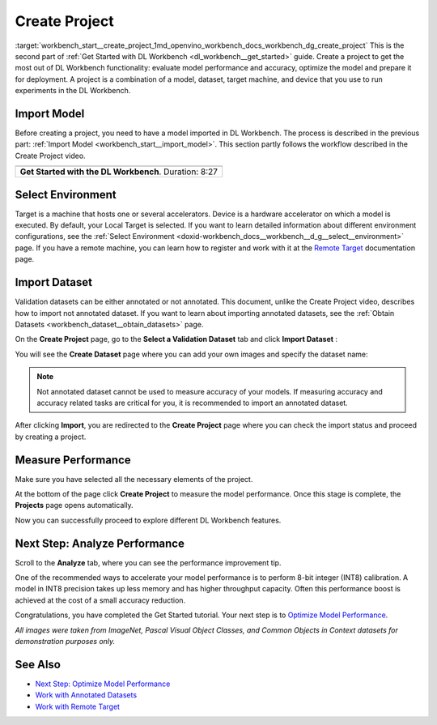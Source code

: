 .. index:: pair: page; Create Project
.. _workbench_start__create_project:

.. meta::
   :description: Guide to creating projects in OpenVINO Deep Learning Workbench. Projects 
                 are combination of a model, dataset, target machine, and device used to run experiments 
                 in the Deep Learning Workbench.
   :keywords: OpenVINO, Deep Learning Workbench, DL Workbench, create project, import model,
              environment selection, dataset import, analyze performance, performance measure


Create Project
==============

:target:`workbench_start__create_project_1md_openvino_workbench_docs_workbench_dg_create_project` This 
is the second part of :ref:`Get Started with DL Workbench <dl_workbench__get_started>` guide. Create a project to get the 
most out of DL Workbench functionality: evaluate model performance and accuracy, optimize the model and prepare it for 
deployment. A project is a combination of a model, dataset, target machine, and device that you use to run experiments 
in the DL Workbench.

Import Model
~~~~~~~~~~~~

Before creating a project, you need to have a model imported in DL Workbench. The process is described in the previous 
part: :ref:`Import Model <workbench_start__import_model>`. This section partly follows the workflow 
described in the Create Project video.

.. list-table::

   * - .. raw:: html

           <iframe  allowfullscreen mozallowfullscreen msallowfullscreen oallowfullscreen webkitallowfullscreen height="315" width="560"
           src="https://www.youtube.com/embed/gzUFYxomjn8">
           </iframe>
   * - **Get Started with the DL Workbench**. Duration: 8:27

Select Environment
~~~~~~~~~~~~~~~~~~

Target is a machine that hosts one or several accelerators. Device is a hardware accelerator on which a model is executed. 
By default, your Local Target is selected. If you want to learn detailed information about different environment 
configurations, see the :ref:`Select Environment <doxid-workbench_docs__workbench__d_g__select__environment>` page. 
If you have a remote machine, you can learn how to register and work with it at the 
`Remote Target <https://docs.openvinotoolkit.org/latest/workbench_docs_Workbench_DG_Remote_Profiling.html>`__ documentation page.

.. image:: ./_assets/select_environment.png

Import Dataset
~~~~~~~~~~~~~~

Validation datasets can be either annotated or not annotated. This document, unlike the Create Project video, describes 
how to import not annotated dataset. If you want to learn about importing annotated datasets, see the 
:ref:`Obtain Datasets <workbench_dataset__obtain_datasets>` page.

On the **Create Project** page, go to the **Select a Validation Dataset** tab and click **Import Dataset** :

.. image:: ./_assets/dataset_import.png

You will see the **Create Dataset** page where you can add your own images and specify the dataset name:

.. image:: ./_assets/import_dataset_page.png

.. note::

   Not annotated dataset cannot be used to measure accuracy of your models. If measuring accuracy 
   and accuracy related tasks are critical for you, it is recommended to import an annotated dataset.



After clicking **Import**, you are redirected to the **Create Project** page where you can check the import status 
and proceed by creating a project.

.. image:: ./_assets/custom_dataset_imported.png

Measure Performance
~~~~~~~~~~~~~~~~~~~

Make sure you have selected all the necessary elements of the project.

At the bottom of the page click **Create Project** to measure the model performance. Once this stage is complete, 
the **Projects** page opens automatically.

.. image:: ./_assets/project_page.png

Now you can successfully proceed to explore different DL Workbench features.

Next Step: Analyze Performance
~~~~~~~~~~~~~~~~~~~~~~~~~~~~~~

Scroll to the **Analyze** tab, where you can see the performance improvement tip.

.. image:: ./_assets/performance_improvement_tip.png

One of the recommended ways to accelerate your model performance is to perform 8-bit integer (INT8) calibration. A model 
in INT8 precision takes up less memory and has higher throughput capacity. Often this performance boost is achieved at 
the cost of a small accuracy reduction.

Congratulations, you have completed the Get Started tutorial. Your next step is to 
`Optimize Model Performance <https://docs.openvino.ai/latest/workbench_docs_Workbench_DG_Int_8_Quantization.html>`__.

*All images were taken from ImageNet, Pascal Visual Object Classes, and Common Objects in Context datasets for 
demonstration purposes only.*

See Also
~~~~~~~~

* `Next Step: Optimize Model Performance <https://docs.openvino.ai/latest/workbench_docs_Workbench_DG_Int_8_Quantization.html>`__

* `Work with Annotated Datasets <https://docs.openvinotoolkit.org/latest/workbench_docs_Workbench_DG_Generate_Datasets.html>`__

* `Work with Remote Target <https://docs.openvinotoolkit.org/latest/workbench_docs_Workbench_DG_Remote_Profiling.html>`__

